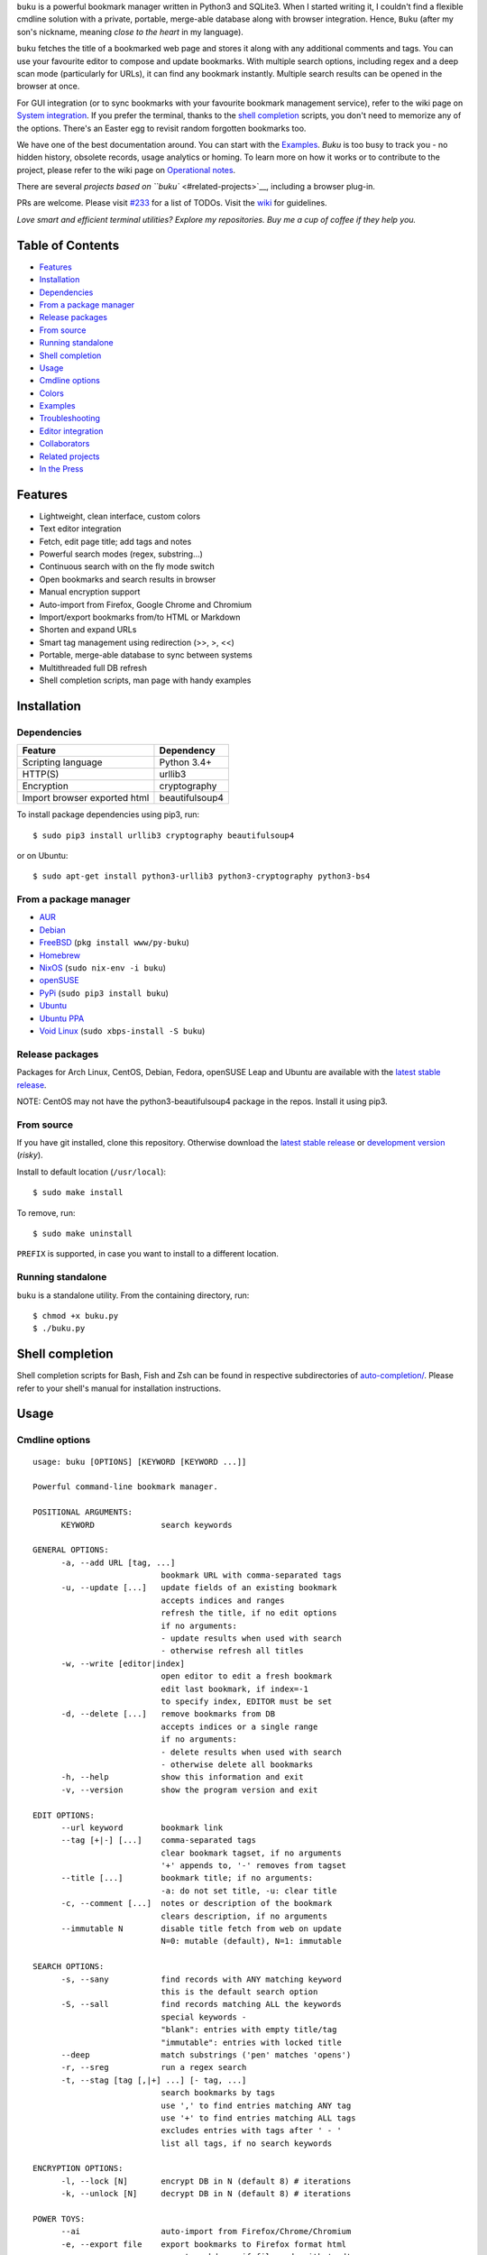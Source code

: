 ``buku`` is a powerful bookmark manager written in Python3 and SQLite3.
When I started writing it, I couldn't find a flexible cmdline solution
with a private, portable, merge-able database along with browser
integration. Hence, ``Buku`` (after my son's nickname, meaning *close to
the heart* in my language).

``buku`` fetches the title of a bookmarked web page and stores it along
with any additional comments and tags. You can use your favourite editor
to compose and update bookmarks. With multiple search options, including
regex and a deep scan mode (particularly for URLs), it can find any
bookmark instantly. Multiple search results can be opened in the browser
at once.

For GUI integration (or to sync bookmarks with your favourite bookmark
management service), refer to the wiki page on `System
integration <https://github.com/jarun/Buku/wiki/System-integration>`__.
If you prefer the terminal, thanks to the `shell
completion <#shell-completion>`__ scripts, you don't need to memorize
any of the options. There's an Easter egg to revisit random forgotten
bookmarks too.

We have one of the best documentation around. You can start with the
`Examples <#examples>`__. *Buku* is too busy to track you - no hidden
history, obsolete records, usage analytics or homing. To learn more on
how it works or to contribute to the project, please refer to the wiki
page on `Operational
notes <https://github.com/jarun/Buku/wiki/Operational-notes>`__.

There are several `projects based on ``buku`` <#related-projects>`__,
including a browser plug-in.

PRs are welcome. Please visit
`#233 <https://github.com/jarun/Buku/issues/233>`__ for a list of TODOs.
Visit the `wiki <https://github.com/jarun/Buku/wiki>`__ for guidelines.

*Love smart and efficient terminal utilities? Explore my repositories.
Buy me a cup of coffee if they help you.*

Table of Contents
~~~~~~~~~~~~~~~~~

-  `Features <#features>`__
-  `Installation <#installation>`__
-  `Dependencies <#dependencies>`__
-  `From a package manager <#from-a-package-manager>`__
-  `Release packages <#release-packages>`__
-  `From source <#from-source>`__
-  `Running standalone <#running-standalone>`__
-  `Shell completion <#shell-completion>`__
-  `Usage <#usage>`__
-  `Cmdline options <#cmdline-options>`__
-  `Colors <#colors>`__
-  `Examples <#examples>`__
-  `Troubleshooting <#troubleshooting>`__
-  `Editor integration <#editor-integration>`__
-  `Collaborators <#collaborators>`__
-  `Related projects <#related-projects>`__
-  `In the Press <#in-the-press>`__

Features
~~~~~~~~

-  Lightweight, clean interface, custom colors
-  Text editor integration
-  Fetch, edit page title; add tags and notes
-  Powerful search modes (regex, substring...)
-  Continuous search with on the fly mode switch
-  Open bookmarks and search results in browser
-  Manual encryption support
-  Auto-import from Firefox, Google Chrome and Chromium
-  Import/export bookmarks from/to HTML or Markdown
-  Shorten and expand URLs
-  Smart tag management using redirection (>>, >, <<)
-  Portable, merge-able database to sync between systems
-  Multithreaded full DB refresh
-  Shell completion scripts, man page with handy examples

Installation
~~~~~~~~~~~~

Dependencies
^^^^^^^^^^^^

+--------------------------------+------------------+
| Feature                        | Dependency       |
+================================+==================+
| Scripting language             | Python 3.4+      |
+--------------------------------+------------------+
| HTTP(S)                        | urllib3          |
+--------------------------------+------------------+
| Encryption                     | cryptography     |
+--------------------------------+------------------+
| Import browser exported html   | beautifulsoup4   |
+--------------------------------+------------------+

To install package dependencies using pip3, run:

::

    $ sudo pip3 install urllib3 cryptography beautifulsoup4

or on Ubuntu:

::

    $ sudo apt-get install python3-urllib3 python3-cryptography python3-bs4

From a package manager
^^^^^^^^^^^^^^^^^^^^^^

-  `AUR <https://aur.archlinux.org/packages/buku/>`__
-  `Debian <https://packages.debian.org/search?keywords=buku&searchon=names&exact=1>`__
-  `FreeBSD <https://www.freshports.org/www/py-buku/>`__
   (``pkg install www/py-buku``)
-  `Homebrew <http://formulae.brew.sh/formula/buku>`__
-  `NixOS <https://github.com/NixOS/nixpkgs/tree/master/pkgs/applications/misc/buku>`__
   (``sudo nix-env -i buku``)
-  `openSUSE <https://software.opensuse.org/search?q=buku>`__
-  `PyPi <https://pypi.python.org/pypi/buku/>`__
   (``sudo pip3 install buku``)
-  `Ubuntu <https://packages.ubuntu.com/search?keywords=buku&searchon=names&exact=1>`__
-  `Ubuntu
   PPA <https://launchpad.net/~twodopeshaggy/+archive/ubuntu/jarun/>`__
-  `Void
   Linux <https://github.com/voidlinux/void-packages/tree/master/srcpkgs/buku>`__
   (``sudo xbps-install -S buku``)

Release packages
^^^^^^^^^^^^^^^^

Packages for Arch Linux, CentOS, Debian, Fedora, openSUSE Leap and
Ubuntu are available with the `latest stable
release <https://github.com/jarun/Buku/releases/latest>`__.

NOTE: CentOS may not have the python3-beautifulsoup4 package in the
repos. Install it using pip3.

From source
^^^^^^^^^^^

If you have git installed, clone this repository. Otherwise download the
`latest stable
release <https://github.com/jarun/Buku/releases/latest>`__ or
`development
version <https://github.com/jarun/Buku/archive/master.zip>`__ (*risky*).

Install to default location (``/usr/local``):

::

    $ sudo make install

To remove, run:

::

    $ sudo make uninstall

``PREFIX`` is supported, in case you want to install to a different
location.

Running standalone
^^^^^^^^^^^^^^^^^^

``buku`` is a standalone utility. From the containing directory, run:

::

    $ chmod +x buku.py
    $ ./buku.py

Shell completion
~~~~~~~~~~~~~~~~

Shell completion scripts for Bash, Fish and Zsh can be found in
respective subdirectories of
`auto-completion/ <https://github.com/jarun/Buku/blob/master/auto-completion>`__.
Please refer to your shell's manual for installation instructions.

Usage
~~~~~

Cmdline options
^^^^^^^^^^^^^^^

::

    usage: buku [OPTIONS] [KEYWORD [KEYWORD ...]]

    Powerful command-line bookmark manager.

    POSITIONAL ARGUMENTS:
          KEYWORD              search keywords

    GENERAL OPTIONS:
          -a, --add URL [tag, ...]
                               bookmark URL with comma-separated tags
          -u, --update [...]   update fields of an existing bookmark
                               accepts indices and ranges
                               refresh the title, if no edit options
                               if no arguments:
                               - update results when used with search
                               - otherwise refresh all titles
          -w, --write [editor|index]
                               open editor to edit a fresh bookmark
                               edit last bookmark, if index=-1
                               to specify index, EDITOR must be set
          -d, --delete [...]   remove bookmarks from DB
                               accepts indices or a single range
                               if no arguments:
                               - delete results when used with search
                               - otherwise delete all bookmarks
          -h, --help           show this information and exit
          -v, --version        show the program version and exit

    EDIT OPTIONS:
          --url keyword        bookmark link
          --tag [+|-] [...]    comma-separated tags
                               clear bookmark tagset, if no arguments
                               '+' appends to, '-' removes from tagset
          --title [...]        bookmark title; if no arguments:
                               -a: do not set title, -u: clear title
          -c, --comment [...]  notes or description of the bookmark
                               clears description, if no arguments
          --immutable N        disable title fetch from web on update
                               N=0: mutable (default), N=1: immutable

    SEARCH OPTIONS:
          -s, --sany           find records with ANY matching keyword
                               this is the default search option
          -S, --sall           find records matching ALL the keywords
                               special keywords -
                               "blank": entries with empty title/tag
                               "immutable": entries with locked title
          --deep               match substrings ('pen' matches 'opens')
          -r, --sreg           run a regex search
          -t, --stag [tag [,|+] ...] [- tag, ...]
                               search bookmarks by tags
                               use ',' to find entries matching ANY tag
                               use '+' to find entries matching ALL tags
                               excludes entries with tags after ' - '
                               list all tags, if no search keywords

    ENCRYPTION OPTIONS:
          -l, --lock [N]       encrypt DB in N (default 8) # iterations
          -k, --unlock [N]     decrypt DB in N (default 8) # iterations

    POWER TOYS:
          --ai                 auto-import from Firefox/Chrome/Chromium
          -e, --export file    export bookmarks to Firefox format html
                               export markdown, if file ends with '.md'
                               format: [title](url), 1 entry per line
                               export buku DB, if file ends with '.db'
                               use --tag to export specific tags
          -i, --import file    import bookmarks html in Firefox format
                               import markdown, if file ends with '.md'
                               import buku DB, if file ends with '.db'
          -p, --print [...]    show record details by indices, ranges
                               print all bookmarks, if no arguments
                               -n shows the last n results (like tail)
          -f, --format N       limit fields in -p or Json search output
                               N=1: URL, N=2: URL and tag, N=3: title,
                               N=4: URL, title and tag. To omit DB index,
                               use N0, e.g., 10, 20, 30, 40.
          -j, --json           Json formatted output for -p and search
          --colors COLORS      set output colors in five-letter string
          --nc                 disable color output
          --np                 do not show the prompt, run and exit
          -o, --open [...]     browse bookmarks by indices and ranges
                               open a random bookmark, if no arguments
          --oa                 browse all search results immediately
          --replace old new    replace old tag with new tag everywhere
                               delete old tag, if new tag not specified
          --shorten index|URL  fetch shortened url from tny.im service
          --expand index|URL   expand a tny.im shortened url
          --suggest            show similar tags when adding bookmarks
          --tacit              reduce verbosity
          --threads N          max network connections in full refresh
                               default N=4, min N=1, max N=10
          -V                   check latest upstream version available
          -z, --debug          show debug information and verbose logs

    SYMBOLS:
          >                    url
          +                    comment
          #                    tags

    PROMPT KEYS:
        1-N                    browse search result indices and/or ranges
        a                      open all results in browser
        s keyword [...]        search for records with ANY keyword
        S keyword [...]        search for records with ALL keywords
        d                      match substrings ('pen' matches 'opened')
        r expression           run a regex search
        t [...]                search bookmarks by tags or show taglist
                               list index after a tag listing shows records with the tag
        o id|range [...]       browse bookmarks by indices and/or ranges
        p id|range [...]       print bookmarks by indices and/or ranges
        g [taglist id|range ...] [>>|>|<<] record id|range [...]
                               append, set, remove (all or specific) tags
        w [editor|id]          edit and add or update a bookmark
        ?                      show this help
        q, ^D, double Enter    exit buku

Colors
^^^^^^

``buku`` supports custom colors. Visit the wiki page on how to
`customize
colors <https://github.com/jarun/Buku/wiki/Customize-colors>`__ for more
details.

Examples
~~~~~~~~

1.  **Edit and add** a bookmark from editor:

    $ buku -w $ buku -w 'gedit -w' $ buku -w 'macvim -f' -a
    https://ddg.gg search engine, privacy The first command picks editor
    from the environment variable ``EDITOR``. The second command opens
    gedit in blocking mode. The third command opens macvim with option
    -f and the URL and tags populated in template.

2.  **Add** a bookmark with **tags** ``search engine`` and ``privacy``,
    **comment** ``Search engine with perks``, **fetch page title** from
    the web:

    $ buku -a https://ddg.gg search engine, privacy -c Search engine
    with perks

    336\. DuckDuckGo > https://ddg.gg

    -  Alternative search engine with perks # privacy,search engine
       where, >: url, +: comment, #: tags

3.  **Add** a bookmark with tags ``search engine`` & ``privacy`` and
    **immutable custom title** ``DDG``:

    $ buku -a https://ddg.gg search engine, privacy --title 'DDG'
    --immutable 1

    336\. DDG (L) > https://ddg.gg # privacy,search engine Note that URL
         must precede tags.

4.  **Add** a bookmark **without a title** (works for update too):

    $ buku -a https://ddg.gg search engine, privacy --title
5.  **Edit and update** a bookmark from editor:

    $ buku -w 15012014 This will open the existing bookmark's details in
    the editor for modifications. Environment variable ``EDITOR`` must
    be set.
6.  **Update** existing bookmark at index 15012014 with new URL, tags
    and comments, fetch title from the web:

    $ buku -u 15012014 --url http://ddg.gg/ --tag web search, utilities
    -c Private search engine
7.  **Fetch and update only title** for bookmark at 15012014:

    $ buku -u 15012014
8.  **Update only comment** for bookmark at 15012014:

    $ buku -u 15012014 -c this is a new comment Applies to --url,
    --title and --tag too.
9.  **Export** bookmarks tagged ``tag 1`` or ``tag 2`` to HTML and
    markdown:

    $ buku -e bookmarks.html --tag tag 1, tag 2 $ buku -e bookmarks.md
    --tag tag 1, tag 2 $ buku -e bookmarks.db --tag tag 1, tag 2 All
    bookmarks are exported if --tag is not specified.
10. **Import** bookmarks from HTML and markdown:

    ::

        $ buku -i bookmarks.html
        $ buku -i bookmarks.md
        $ buku -i bookmarks.db

11. **Delete only comment** for bookmark at 15012014:

    ::

        $ buku -u 15012014 -c

    Applies to --title and --tag too. URL cannot be deleted without
    deleting the bookmark.
12. **Update** or refresh **full DB** with page titles from the web:

    ::

        $ buku -u
        $ buku -u --tacit (show only failures and exceptions)

    This operation does not modify the indexes, URLs, tags or comments.
    Only title is refreshed if fetched title is non-empty.
13. **Delete** bookmark at index 15012014:

    ::

        $ buku -d 15012014
        Index 15012020 moved to 15012014

    The last index is moved to the deleted index to keep the DB compact.
14. **Delete all** bookmarks:

    ::

        $ buku -d

15. **Delete** a **range or list** of bookmarks:

    ::

        $ buku -d 100-200
        $ buku -d 100 15 200

16. **Search** bookmarks for **ANY** of the keywords ``kernel`` and
    ``debugging`` in URL, title or tags:

    ::

        $ buku kernel debugging
        $ buku -s kernel debugging

17. **Search** bookmarks with **ALL** the keywords ``kernel`` and
    ``debugging`` in URL, title or tags:

    ::

        $ buku -S kernel debugging

18. **Search** bookmarks **tagged** ``general kernel concepts``:

    ::

        $ buku --stag general kernel concepts

19. **Search** for bookmarks matching **ANY** of the tags ``kernel``,
    ``debugging``, ``general kernel concepts``:

    ::

        $ buku --stag kernel, debugging, general kernel concepts

20. **Search** for bookmarks matching **ALL** of the tags ``kernel``,
    ``debugging``, ``general kernel concepts``:

    ::

        $ buku --stag kernel + debugging + general kernel concepts

21. **Search** for bookmarks matching both the tags ``kernel`` and
    ``debugging``, but **excluding** bookmarks matching the tag
    ``general kernel concepts``:

    ::

        $ buku --stag kernel + debugging - general kernel concepts

22. List **all unique tags** alphabetically:

    ::

        $ buku --stag

23. Run a **search and update** the results:

    ::

        $ buku -s kernel debugging -u --tag + linux kernel

24. Run a **search and delete** the results:

    ::

        $ buku -s kernel debugging -d

25. **Encrypt or decrypt** DB with **custom number of iterations** (15)
    to generate key:

    ::

        $ buku -l 15
        $ buku -k 15

    The same number of iterations must be specified for one lock &
    unlock instance. Default is 8, if omitted.
26. **Show details** of bookmarks at index 15012014 and ranges 20-30,
    40-50:

    ::

        $ buku -p 20-30 15012014 40-50

27. Show details of the **last 10 bookmarks**:

    ::

        $ buku -p -10

28. **Show all** bookmarks with real index from database:

    ::

        $ buku -p
        $ buku -p | more

29. **Replace tag** 'old tag' with 'new tag':

    ::

        $ buku --replace 'old tag' 'new tag'

30. **Delete tag** 'old tag' from DB:

    ::

        $ buku --replace 'old tag'

31. **Append (or delete) tags** 'tag 1', 'tag 2' to (or from) existing
    tags of bookmark at index 15012014:

    ::

        $ buku -u 15012014 --tag + tag 1, tag 2
        $ buku -u 15012014 --tag - tag 1, tag 2

32. **Open URL** at index 15012014 in browser:

    ::

        $ buku -o 15012014

33. List bookmarks with **no title or tags** for bookkeeping:

    ::

        $ buku -S blank

34. List bookmarks with **immutable title**:

    ::

        $ buku -S immutable

35. **Shorten URL** www.google.com and the URL at index 20:

    ::

        $ buku --shorten www.google.com
        $ buku --shorten 20

36. **Append, remove tags at prompt** (taglist index to the left,
    bookmark index to the right):

    ::

        // append tags at taglist indices 4 and 6-9 to existing tags in bookmarks at indices 5 and 2-3
        buku (? for help) g 4 9-6 >> 5 3-2
        // set tags at taglist indices 4 and 6-9 as tags in bookmarks at indices 5 and 2-3
        buku (? for help) g 4 9-6 > 5 3-2
        // remove all tags from bookmarks at indices 5 and 2-3
        buku (? for help) g > 5 3-2
        // remove tags at taglist indices 4 and 6-9 from tags in bookmarks at indices 5 and 2-3
        buku (? for help) g 4 9-6 << 5 3-2

37. List bookmarks with **colored output**:

    ::

        $ buku --colors oKlxm -p

38. More **help**:

    ::

        $ buku -h
        $ man buku

Troubleshooting
~~~~~~~~~~~~~~~

Editor integration
^^^^^^^^^^^^^^^^^^

You may encounter issues with GUI editors which maintain only one
instance by default and return immediately from other instances. Use the
appropriate editor option to block the caller when a new document is
opened. See issue `#210 <https://github.com/jarun/Buku/issues/210>`__
for gedit.

Collaborators
~~~~~~~~~~~~~

-  `Arun Prakash Jana <https://github.com/jarun>`__
-  `Rachmadani Haryono <https://github.com/rachmadaniHaryono>`__
-  `Johnathan Jenkins <https://github.com/shaggytwodope>`__
-  `SZ Lin <https://github.com/szlin>`__
-  `Alex Gontar <https://github.com/mosegontar>`__

Copyright © 2015-2018 `Arun Prakash
Jana <mailto:engineerarun@gmail.com>`__

Related projects
~~~~~~~~~~~~~~~~

-  `bukubrow <https://github.com/SamHH/bukubrow>`__, WebExtension for
   browser integration
-  `oil <https://github.com/AndreiUlmeyda/oil>`__, search-as-you-type
   cli frontend
-  `buku\_run <https://github.com/carnager/buku_run>`__, rofi frontend
-  `pinku <https://github.com/mosegontar/pinku>`__, A Pinboard-to-Buku
   importation utility

In the Press
~~~~~~~~~~~~

-  `2daygeek <http://www.2daygeek.com/buku-command-line-bookmark-manager-linux/>`__
-  `It's
   F.O.S.S. <https://itsfoss.com/buku-command-line-bookmark-manager-linux/>`__
-  `LinOxide <https://linoxide.com/linux-how-to/buku-browser-bookmarks-linux/>`__
-  `LinuxUser Magazine 01/2017
   Issue <http://www.linux-community.de/LU/2017/01/Das-Beste-aus-zwei-Welten>`__
-  `Make Tech
   Easier <https://www.maketecheasier.com/manage-browser-bookmarks-ubuntu-command-line/>`__
-  `One Thing Well <http://onethingwell.org/post/144952807044/buku>`__
-  `ulno.net <https://ulno.net/blog/2017-07-19/of-bookmarks-tags-and-browsers/>`__
